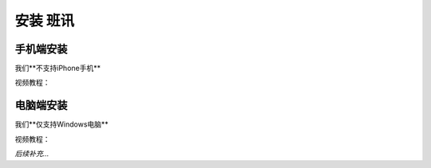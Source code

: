 ==========
安装 班讯
==========

手机端安装
==========

我们**不支持iPhone手机**

视频教程：

.. raw:: html

    <iframe width="100%" height="100%" src="https://holcc-cdn.haier.net/lemc/aliyun1/20250508/5b7c1913753044ffb22a7eaf123f803f.mp4"></iframe>

电脑端安装
==========

我们**仅支持Windows电脑**

视频教程：

*后续补充...*
